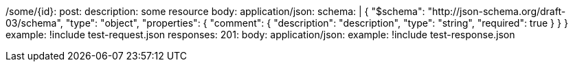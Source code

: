 /some/{id}:
  post:
    description: some resource
    body:
      application/json:
        schema: |
          {
            "$schema": "http://json-schema.org/draft-03/schema",
            "type": "object",
            "properties": {
              "comment": {
                "description": "description",
                "type": "string",
                "required": true
              }
            }
          }
        example: !include test-request.json
    responses:
      201:
        body:
          application/json:
            example: !include test-response.json

